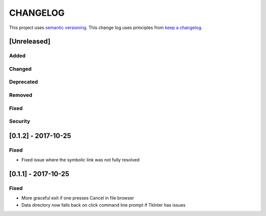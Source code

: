 CHANGELOG
=========

This project uses `semantic versioning <http://semver.org/>`_.
This change log uses principles from `keep a changelog <http://keepachangelog.com/>`_.

[Unreleased]
------------

Added
^^^^^


Changed
^^^^^^^


Deprecated
^^^^^^^^^^


Removed
^^^^^^^


Fixed
^^^^^


Security
^^^^^^^^

[0.1.2] - 2017-10-25
--------------------

Fixed
^^^^^

- Fixed issue where the symbolic link was not fully resolved


[0.1.1] - 2017-10-25
--------------------

Fixed
^^^^^

- More graceful exit if one presses Cancel in file browser
- Data directory now falls back on click command line prompt if TkInter has issues

